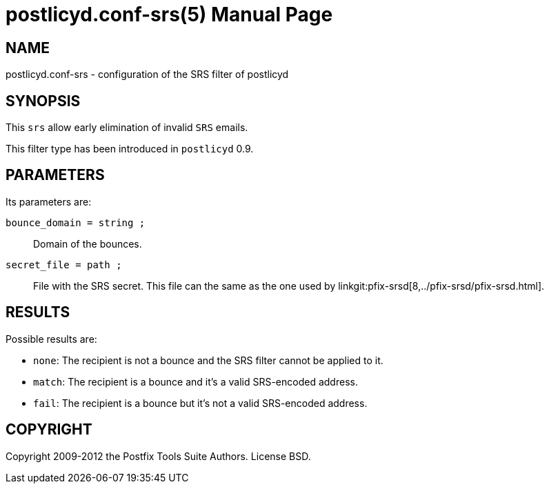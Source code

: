 postlicyd.conf-srs(5)
=====================
:doctype: manpage
include:../mk/asciidoc.conf[]

NAME
----
postlicyd.conf-srs - configuration of the SRS filter of postlicyd

SYNOPSIS
--------
This +srs+ allow early elimination of invalid +SRS+ emails.

This filter type has been introduced in +postlicyd+ 0.9.

PARAMETERS
----------
Its parameters are:

+bounce_domain = string ;+::
    Domain of the bounces.

+secret_file = path ;+::
    File with the SRS secret. This file can the same as the one used by
linkgit:pfix-srsd[8,../pfix-srsd/pfix-srsd.html].

RESULTS
-------
Possible results are:

* +none+: The recipient is not a bounce and the SRS filter cannot be applied to it.
* +match+: The recipient is a bounce and it's a valid SRS-encoded address.
* +fail+: The recipient is a bounce but it's not a valid SRS-encoded address.

COPYRIGHT
---------
Copyright 2009-2012 the Postfix Tools Suite Authors. License BSD.

// vim:filetype=asciidoc:tw=78
